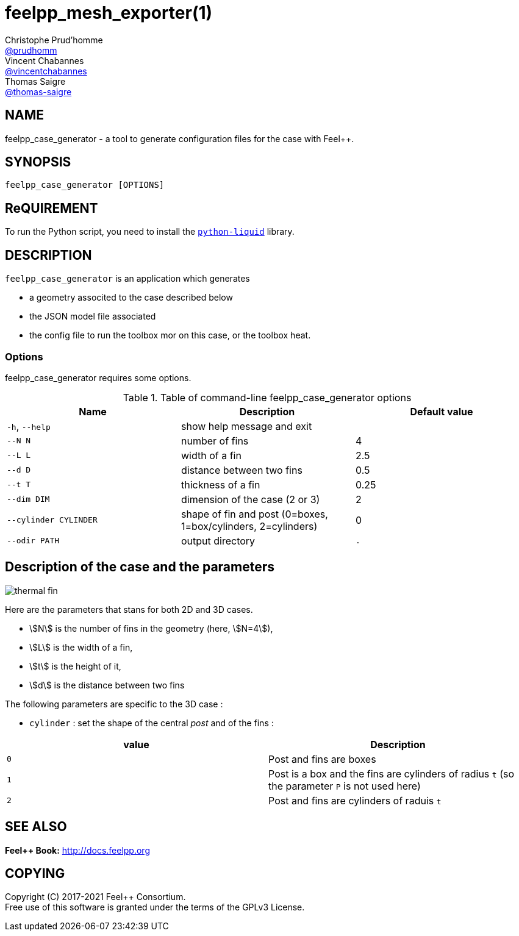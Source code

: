 :feelpp: Feel++
= feelpp_mesh_exporter(1)
Christophe Prud'homme <https://github.com/prudhomm[@prudhomm]>; Vincent Chabannes <https://github.com/vincentchabannes[@vincentchabannes]>; Thomas Saigre <https://github.com/thomas-saigre[@thomas-saigre]>
:manmanual: feelpp_case_generator
:tf:
:man-linkstyle: pass:[blue R < >]


== NAME

{manmanual} - a tool to generate configuration files for the case {tf} with {feelpp}.


== SYNOPSIS

`{manmanual} [OPTIONS]`


== ReQUIREMENT

To run the Python script, you need to install the https://pypi.org/project/python-liquid[`python-liquid`] library.

== DESCRIPTION

`{manmanual}` is an application which generates

* a geometry associted to the case described below
* the JSON model file associated
* the config file to run the toolbox mor on this case, or the toolbox heat.


=== Options

{manmanual} requires some options.

.Table of command-line {manmanual} options
|===
| Name | Description | Default value

| `-h`, `--help`        | show help message and exit |
|  `--N N`              | number of fins |  4
|  `--L L`              | width of a fin | 2.5
|  `--d D`              | distance between two fins | 0.5
|  `--t T`              | thickness of a fin | 0.25
|  `--dim DIM`          | dimension of the case (2 or 3) |  2
| `--cylinder CYLINDER` | shape of fin and post (0=boxes, 1=box/cylinders, 2=cylinders) | 0
| `--odir PATH`         | output directory | `.`
|===


== Description of the case and the parameters


image::thermal-fin.png[]

Here are the parameters that stans for both 2D and 3D cases.

* stem:[N] is the number of fins in the geometry (here, stem:[N=4]),
* stem:[L] is the width of a fin,
* stem:[t] is the height of it,
* stem:[d] is the distance between two fins

The following parameters are specific to the 3D case :

* `cylinder` : set the shape of the central _post_ and of the fins :
|===
| value | Description

| `0`     | Post and fins are boxes
| `1`     | Post is a box and the fins are cylinders of radius `t` (so the parameter `P` is not used here)
| `2`     | Post and fins are cylinders of raduis `t`
|===



== SEE ALSO

*{feelpp} Book:* http://docs.feelpp.org

== COPYING

Copyright \(C) 2017-2021 {feelpp} Consortium. +
Free use of this software is granted under the terms of the GPLv3 License.
